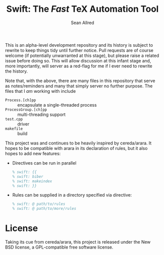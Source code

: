This is an alpha-level development repository and its history is
subject to rewrite to keep things tidy until further notice.  Pull
requests are of course welcome (if potentially unwarranted at this
stage), but please raise a related issue before doing so.  This will
allow discussion at this infant stage and, more importantly, will
server as a red-flag for me if I ever need to rewrite the history.

Note that, with the above, there are many files in this repository
that serve as notes/reminders and many that simply server no further
purpose.  The files that I /am/ working with include
- =Process.[ch]pp= :: encapsulate a single-threaded process
- =ProcessGroup.[ch]pp= :: multi-threading support
- =test.cpp= :: driver
- =makefile= :: build

#+Title: Swift: The /Fast/ TeX Automation Tool
#+Author: Sean Allred
#+Email: tex@seanallred.com

This project was and continues to be heavily inspired by cereda/arara.
It hopes to be compatible with arara in its declaration of rules, but
it also hopes to add new features:

- Directives can be run in parallel
  #+begin_src latex
  % swift: {{
  % swift: biber
  % swift: makeindex
  % swift: }}
  #+end_src
- Rules can be supplied in a directory specified via directive:
  #+begin_src latex
  % swift: @ path/to/rules
  % swift: @ path/to/more/rules
  #+end_src

* License
Taking its cue from cereda/arara, this project is released under the
New BSD license, a GPL-compatible free software license.
